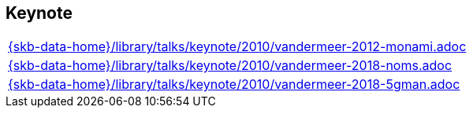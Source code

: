 //
// ============LICENSE_START=======================================================
//  Copyright (C) 2018 Sven van der Meer. All rights reserved.
// ================================================================================
// This file is licensed under the CREATIVE COMMONS ATTRIBUTION 4.0 INTERNATIONAL LICENSE
// Full license text at https://creativecommons.org/licenses/by/4.0/legalcode
// 
// SPDX-License-Identifier: CC-BY-4.0
// ============LICENSE_END=========================================================
//
// @author Sven van der Meer (vdmeer.sven@mykolab.com)
//

== Keynote
[cols="a", grid=rows, frame=none, %autowidth.stretch]
|===
|include::{skb-data-home}/library/talks/keynote/2010/vandermeer-2012-monami.adoc[]
|include::{skb-data-home}/library/talks/keynote/2010/vandermeer-2018-noms.adoc[]
|include::{skb-data-home}/library/talks/keynote/2010/vandermeer-2018-5gman.adoc[]
|===


